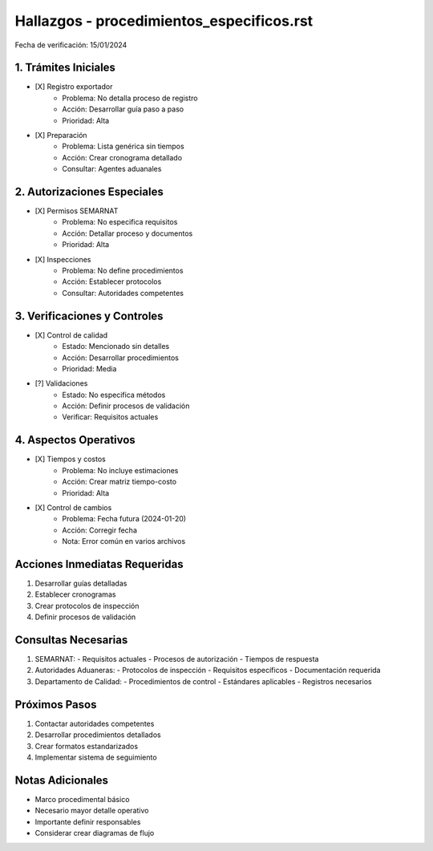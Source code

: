 =================================
Hallazgos - procedimientos_especificos.rst
=================================

Fecha de verificación: 15/01/2024

1. Trámites Iniciales
-----------------
* [X] Registro exportador
    * Problema: No detalla proceso de registro
    * Acción: Desarrollar guía paso a paso
    * Prioridad: Alta

* [X] Preparación
    * Problema: Lista genérica sin tiempos
    * Acción: Crear cronograma detallado
    * Consultar: Agentes aduanales

2. Autorizaciones Especiales
------------------------
* [X] Permisos SEMARNAT
    * Problema: No especifica requisitos
    * Acción: Detallar proceso y documentos
    * Prioridad: Alta

* [X] Inspecciones
    * Problema: No define procedimientos
    * Acción: Establecer protocolos
    * Consultar: Autoridades competentes

3. Verificaciones y Controles
------------------------
* [X] Control de calidad
    * Estado: Mencionado sin detalles
    * Acción: Desarrollar procedimientos
    * Prioridad: Media

* [?] Validaciones
    * Estado: No especifica métodos
    * Acción: Definir procesos de validación
    * Verificar: Requisitos actuales

4. Aspectos Operativos
------------------
* [X] Tiempos y costos
    * Problema: No incluye estimaciones
    * Acción: Crear matriz tiempo-costo
    * Prioridad: Alta

* [X] Control de cambios
    * Problema: Fecha futura (2024-01-20)
    * Acción: Corregir fecha
    * Nota: Error común en varios archivos

Acciones Inmediatas Requeridas
----------------------------
1. Desarrollar guías detalladas
2. Establecer cronogramas
3. Crear protocolos de inspección
4. Definir procesos de validación

Consultas Necesarias
-----------------
1. SEMARNAT:
   - Requisitos actuales
   - Procesos de autorización
   - Tiempos de respuesta

2. Autoridades Aduaneras:
   - Protocolos de inspección
   - Requisitos específicos
   - Documentación requerida

3. Departamento de Calidad:
   - Procedimientos de control
   - Estándares aplicables
   - Registros necesarios

Próximos Pasos
-------------
1. Contactar autoridades competentes
2. Desarrollar procedimientos detallados
3. Crear formatos estandarizados
4. Implementar sistema de seguimiento

Notas Adicionales
---------------
- Marco procedimental básico
- Necesario mayor detalle operativo
- Importante definir responsables
- Considerar crear diagramas de flujo 